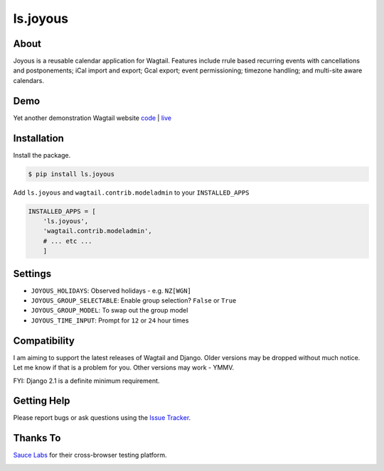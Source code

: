 ls.joyous
===============

.. image:: https://secure.travis-ci.org/linuxsoftware/ls.joyous.svg?branch=master
   :target: https://travis-ci.org/linuxsoftware/ls.joyous
.. image:: https://coveralls.io/repos/github/linuxsoftware/ls.joyous/badge.svg?branch=master
   :target: https://coveralls.io/github/linuxsoftware/ls.joyous?branch=master

About
------
Joyous is a reusable calendar application for Wagtail. Features include rrule
based recurring events with cancellations and postponements; iCal import and export; Gcal export; event permissioning; timezone handling; and multi-site aware calendars.

Demo
-----
Yet another demonstration Wagtail website `code <http://github.com/linuxsoftware/orange-wagtail-site>`_ | `live <http://demo.linuxsoftware.nz>`_

Installation
-------------

Install the package.

.. code-block:: bash

    $ pip install ls.joyous

Add ``ls.joyous`` and ``wagtail.contrib.modeladmin`` to your ``INSTALLED_APPS``

.. code-block:: python

    INSTALLED_APPS = [
        'ls.joyous',
        'wagtail.contrib.modeladmin',
        # ... etc ...
        ]

Settings
--------
* ``JOYOUS_HOLIDAYS``: Observed holidays - e.g. ``NZ[WGN]``
* ``JOYOUS_GROUP_SELECTABLE``: Enable group selection? ``False`` or ``True``
* ``JOYOUS_GROUP_MODEL``: To swap out the group model
* ``JOYOUS_TIME_INPUT``: Prompt for ``12`` or ``24`` hour times

Compatibility
--------------
I am aiming to support the latest releases of Wagtail and Django.  Older versions may be dropped without much notice.  Let me know if that is a problem for you.  Other versions may work - YMMV.

FYI: Django 2.1 is a definite minimum requirement.

Getting Help
-------------
Please report bugs or ask questions using the `Issue Tracker <http://github.com/linuxsoftware/ls.joyous/issues>`_.

Thanks To
-------------

`Sauce Labs <https://saucelabs.com>`_ for their cross-browser testing platform.

.. image:: /docs/powered-by-sauce-labs.png



